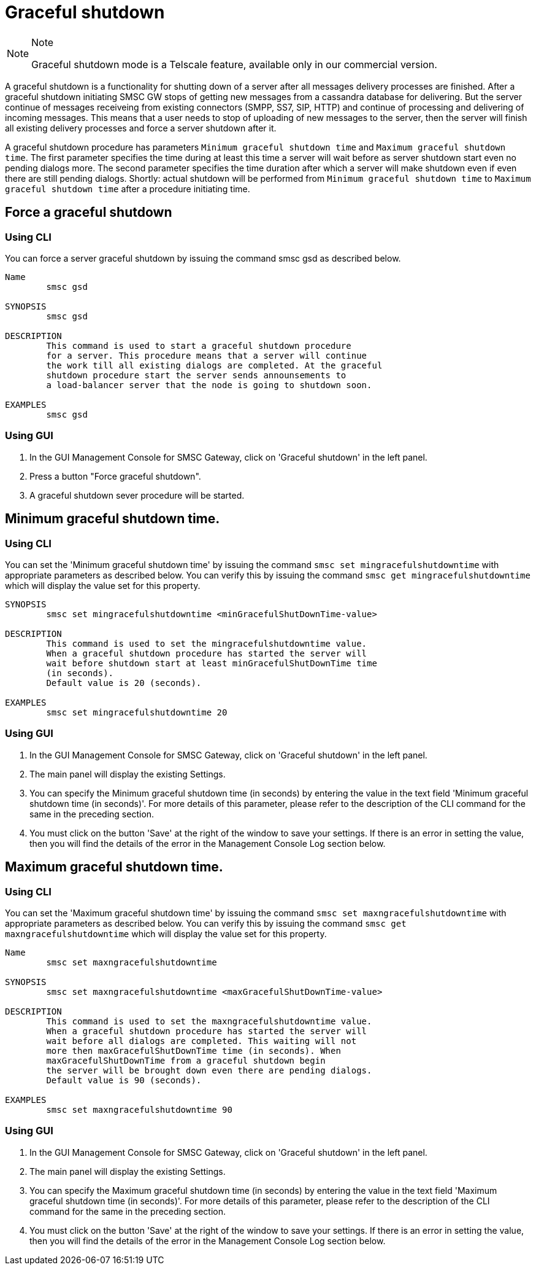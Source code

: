 
[[_gsd_settings]]
= Graceful shutdown

.Note
[NOTE]
====
Graceful shutdown mode is a Telscale feature, available only in our commercial version.
====

A graceful shutdown is a functionality for shutting down of a server after all messages delivery processes are finished. After a graceful shutdown initiating SMSC GW stops of getting new messages from a cassandra database for delivering. But the server continue of messages receiveing from existing connectors (SMPP, SS7, SIP, HTTP) and continue of processing and delivering of incoming messages. This means that a user needs to stop of uploading of new messages to the server, then the server will finish all existing delivery processes and force a server shutdown after it.

A graceful shutdown procedure has parameters `Minimum graceful shutdown time` and `Maximum graceful shutdown time`. The first parameter specifies the time  during at least this time a server will wait before as server shutdown start even no pending dialogs more. The second parameter specifies the time duration after which a server will make shutdown even if even there are still pending dialogs. Shortly: actual shutdown will be performed from `Minimum graceful shutdown time` to `Maximum graceful shutdown time` after a procedure initiating time.

[[_gsd_force]]
== Force a graceful shutdown

[[_gsd_force_cli]]
=== Using CLI

You can force a server graceful shutdown by issuing the command smsc gsd as described below.

----

Name
	smsc gsd

SYNOPSIS
	smsc gsd

DESCRIPTION
	This command is used to start a graceful shutdown procedure
	for a server. This procedure means that a server will continue
	the work till all existing dialogs are completed. At the graceful
	shutdown procedure start the server sends announsements to
	a load-balancer server that the node is going to shutdown soon.  

EXAMPLES
	smsc gsd
----

[[_gsd_force_gui]]
=== Using GUI


. In the GUI Management Console for SMSC Gateway, click on 'Graceful shutdown' in the left panel.
. Press a button "Force graceful shutdown".
. A graceful shutdown sever procedure will be started.


[[_gsd_min_time]]
== Minimum graceful shutdown time.

[[_gsd_min_time_cli]]
=== Using CLI

You can set the 'Minimum graceful shutdown time' by issuing the command `smsc set mingracefulshutdowntime` with appropriate parameters as described below.
You can verify this by issuing the command `smsc get mingracefulshutdowntime` which will display the value set for this property.

----

SYNOPSIS
	smsc set mingracefulshutdowntime <minGracefulShutDownTime-value>

DESCRIPTION
	This command is used to set the mingracefulshutdowntime value.
	When a graceful shutdown procedure has started the server will
	wait before shutdown start at least minGracefulShutDownTime time
	(in seconds).
	Default value is 20 (seconds).

EXAMPLES
	smsc set mingracefulshutdowntime 20
----

[[_gsd_min_time_gui]]
=== Using GUI

. In the GUI Management Console for SMSC Gateway, click on 'Graceful shutdown' in the left panel.
. The main panel will display the existing Settings.
. You can specify the Minimum graceful shutdown time (in seconds) by entering the value in the text field 'Minimum graceful shutdown time (in seconds)'. For more details of this parameter, please refer to the description of the CLI command for the same in the preceding section.
. You must click on the button 'Save' at the right of the window to save your settings.
  If there is an error in setting the value, then you will find the details of the error in the Management Console Log section below.


[[_gsd_max_time]]
== Maximum graceful shutdown time.

[[_gsd_max_time_cli]]
=== Using CLI

You can set the 'Maximum graceful shutdown time' by issuing the command `smsc set maxngracefulshutdowntime` with appropriate parameters as described below.
You can verify this by issuing the command `smsc get maxngracefulshutdowntime` which will display the value set for this property.

----

Name
	smsc set maxngracefulshutdowntime

SYNOPSIS
	smsc set maxngracefulshutdowntime <maxGracefulShutDownTime-value>

DESCRIPTION
	This command is used to set the maxngracefulshutdowntime value.
	When a graceful shutdown procedure has started the server will
	wait before all dialogs are completed. This waiting will not
	more then maxGracefulShutDownTime time (in seconds). When
	maxGracefulShutDownTime from a graceful shutdown begin
	the server will be brought down even there are pending dialogs.
	Default value is 90 (seconds).

EXAMPLES
	smsc set maxngracefulshutdowntime 90
----

[[_gsd_max_time_gui]]
=== Using GUI

. In the GUI Management Console for SMSC Gateway, click on 'Graceful shutdown' in the left panel.
. The main panel will display the existing Settings.
. You can specify the Maximum graceful shutdown time (in seconds) by entering the value in the text field 'Maximum graceful shutdown time (in seconds)'. For more details of this parameter, please refer to the description of the CLI command for the same in the preceding section.
. You must click on the button 'Save' at the right of the window to save your settings.
  If there is an error in setting the value, then you will find the details of the error in the Management Console Log section below.


